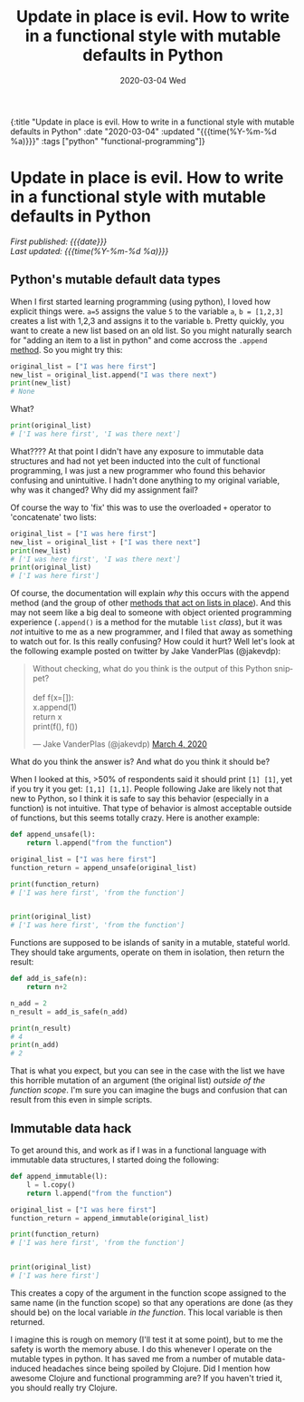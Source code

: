 #+HTML: <div id="edn">
#+HTML: {:title "Update in place is evil. How to write in a functional style with mutable defaults in Python" :date "2020-03-04" :updated "{{{time(%Y-%m-%d %a)}}}" :tags ["python" "functional-programming"]}
#+HTML: </div>
#+OPTIONS: \n:1 toc:nil num:0 todo:nil ^:{} title:nil
#+PROPERTY: header-args :eval never-export
#+DATE: 2020-03-04 Wed
#+TITLE: Update in place is evil. How to write in a functional style with mutable defaults in Python
#+HTML:<h1 id="mainTitle">Update in place is evil. How to write in a functional style with mutable defaults in Python</h1>
#+HTML:<div id="timedate">
/First published: {{{date}}}/
/Last updated: {{{time(%Y-%m-%d %a)}}}/
#+HTML:</div>
#+TOC: headlines 2

** Python's mutable default data types

When I first started learning programming (using python), I loved how explicit things were. =a=5= assigns the value =5= to the variable =a=, =b = [1,2,3]= creates a list with 1,2,3 and assigns it to the variable =b=. Pretty quickly, you want to create a new list based on an old list. So you might naturally search for "adding an item to a list in python" and come accross the =.append= [[https://docs.python.org/3/tutorial/datastructures.html][method]]. So you might try this:

#+BEGIN_SRC python :session new :results output
original_list = ["I was here first"]
new_list = original_list.append("I was there next")
print(new_list)
# None
#+END_SRC
What?

#+BEGIN_SRC python :session new :results output
print(original_list)
# ['I was here first', 'I was there next']
#+END_SRC

What???? At that point I didn't have any exposure to immutable data structures and had not yet been inducted into the cult of functional programming, I was just a new programmer who found this behavior confusing and unintuitive. I hadn't done anything to my original variable, why was it changed? Why did my assignment fail?

Of course the way to 'fix' this was to use the overloaded =+= operator to 'concatenate' two lists:

#+BEGIN_SRC python :session new :results output
original_list = ["I was here first"]
new_list = original_list + ["I was there next"]
print(new_list)
# ['I was here first', 'I was there next']
print(original_list)
# ['I was here first']
#+END_SRC

Of course, the documentation will explain /why/ this occurs with the append method (and the group of other [[https://docs.python.org/3/tutorial/datastructures.html#more-on-lists][methods that act on lists in place]]). And this may not seem like a big deal to someone with object oriented programming experience (=.append()= is a method for the mutable =list= /class/), but it was /not/ intuitive to me as a new programmer, and I filed that away as something to watch out for. Is this really confusing? How could it hurt? Well let's look at the following example posted on twitter by Jake VanderPlas (@jakevdp):
#+HTML: <blockquote class="twitter-tweet"><p lang="en" dir="ltr">Without checking, what do you think is the output of this Python snippet?<br><br>def f(x=[]):<br> x.append(1)<br> return x<br>print(f(), f())</p>&mdash; Jake VanderPlas (@jakevdp) <a href="https://twitter.com/jakevdp/status/1235271748867612673?ref_src=twsrc%5Etfw">March 4, 2020</a></blockquote> <script async src="https://platform.twitter.com/widgets.js" charset="utf-8"></script> 

What do you think the answer is? And what do you think it should be? 

When I looked at this, >50% of respondents said it should print =[1] [1]=, yet if you try it you get: =[1,1] [1,1]=. People following Jake are likely not that new to Python, so I think it is safe to say this behavior (especially in a function) is not intuitive. That type of behavior is almost acceptable outside of functions, but this seems totally crazy. Here is another example:

#+BEGIN_SRC python :session new :results output
def append_unsafe(l):
    return l.append("from the function")

original_list = ["I was here first"]
function_return = append_unsafe(original_list)

print(function_return)
# ['I was here first', 'from the function']


print(original_list)
# ['I was here first', 'from the function']

#+END_SRC

Functions are supposed to be islands of sanity in a mutable, stateful world. They should take arguments, operate on them in isolation, then return the result:

#+BEGIN_SRC python :session new :results output
def add_is_safe(n):
    return n+2

n_add = 2
n_result = add_is_safe(n_add)

print(n_result)
# 4
print(n_add)
# 2
#+END_SRC

That is what you expect, but you can see in the case with the list we have this horrible mutation of an argument (the original list) /outside of the function scope/. I'm sure you can imagine the bugs and confusion that can result from this even in simple scripts. 

** Immutable data hack
To get around this, and work as if I was in a functional language with immutable data structures, I started doing the following:


#+BEGIN_SRC python :session new :results output
def append_immutable(l):
    l = l.copy()
    return l.append("from the function")

original_list = ["I was here first"]
function_return = append_immutable(original_list)

print(function_return)
# ['I was here first', 'from the function']


print(original_list)
# ['I was here first']

#+END_SRC
This creates a copy of the argument in the function scope assigned to the same name (in the function scope) so that any operations are done (as they should be) on the local variable /in the function/. This local variable is then returned. 

I imagine this is rough on memory (I'll test it at some point), but to me the safety is worth the memory abuse. I do this whenever I operate on the mutable types in python. It has saved me from a number of mutable data-induced headaches since being spoiled by Clojure. Did I mention how awesome Clojure and functional programming are? If you haven't tried it, you should really try Clojure.

